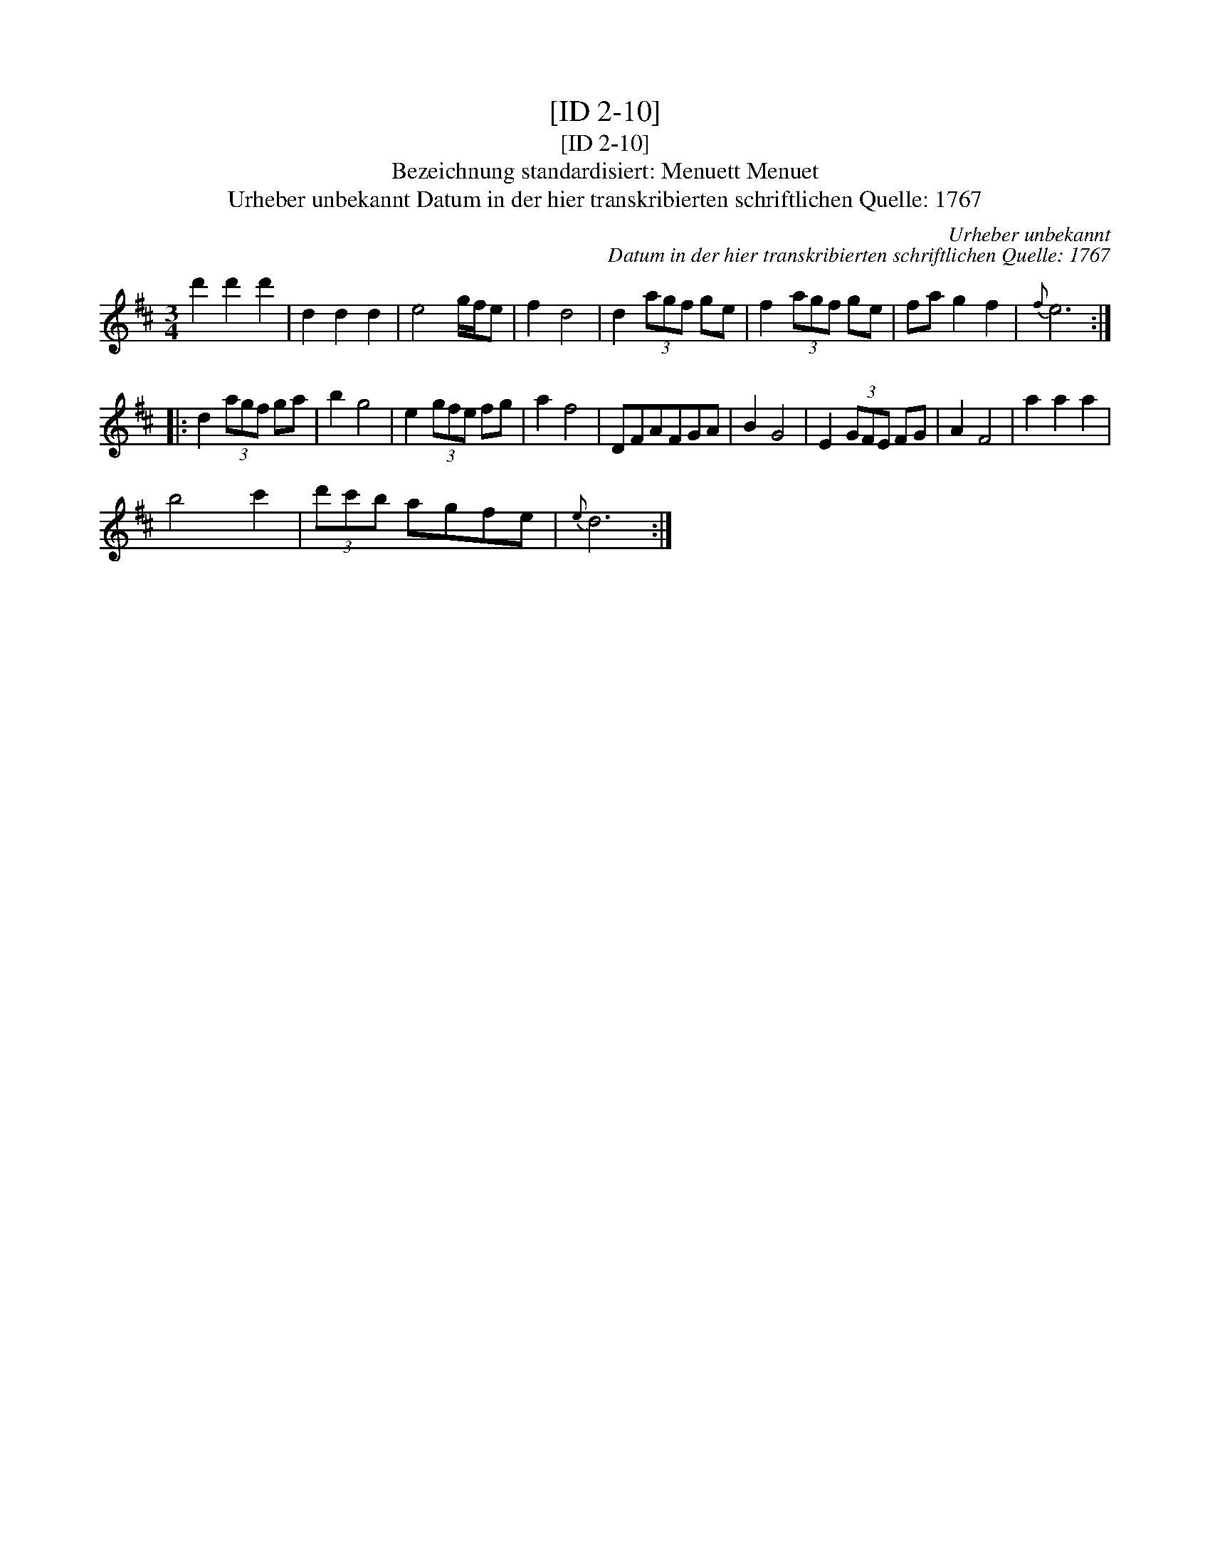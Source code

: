 X:1
T:[ID 2-10]
T:[ID 2-10]
T:Bezeichnung standardisiert: Menuett Menuet
T:Urheber unbekannt Datum in der hier transkribierten schriftlichen Quelle: 1767
C:Urheber unbekannt
C:Datum in der hier transkribierten schriftlichen Quelle: 1767
L:1/8
M:3/4
K:D
V:1 treble 
V:1
 d'2 d'2 d'2 | d2 d2 d2 | e4 g/f/e | f2 d4 | d2 (3agf ge | f2 (3agf ge | fa g2 f2 |{f} e6 :: %8
 d2 (3agf ga | b2 g4 | e2 (3gfe fg | a2 f4 | DFAFGA | B2 G4 | E2 (3GFE FG | A2 F4 | a2 a2 a2 | %17
 b4 c'2 | (3d'c'b agfe |{e} d6 :| %20

